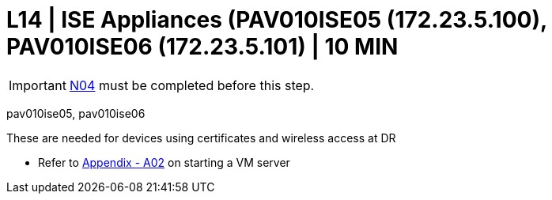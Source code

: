 = L14 | ISE Appliances (PAV010ISE05 (172.23.5.100), PAV010ISE06 (172.23.5.101) | 10 MIN

===================
IMPORTANT: xref:chapter4/tier0/network/N04.adoc[N04] must be completed before this step.
===================

pav010ise05, pav010ise06

These are needed for devices using certificates and wireless access at DR

- Refer to xref:chapter4/appendix/A02.adoc[Appendix - A02] on starting a VM server